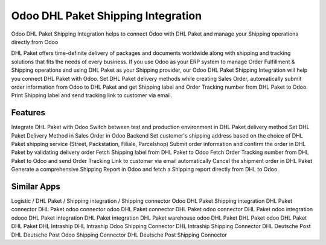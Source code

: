 
========================
Odoo DHL Paket Shipping Integration
========================
Odoo DHL Paket Shipping Integration helps to connect Odoo with DHL Paket and manage your Shipping operations directly from Odoo

DHL Paket offers time-definite delivery of packages and documents worldwide along with shipping and tracking solutions that fits the needs of every business. If you use Odoo as your ERP system to manage Order Fulfillment & Shipping operations and using DHL Paket as your Shipping provider, our Odoo DHL Paket Shipping Integration will help you connect DHL Paket with Odoo. Set DHL Paket delivery methods while creating Sales Order, automatically submit order information from Odoo to DHL Paket and get Shipping label and Order Tracking number from DHL Paket to Odoo. Print Shipping label and send tracking link to customer via email.



Features
===========
Integrate DHL Paket with Odoo
Switch between test and production environment in DHL Paket delivery method
Set DHL Paket Delivery Method in Sales Order in Odoo Backend
Set customer's shipping address based on the choice of DHL Paket shipping service (Street, Packstation, Filiale, Parcelshop)
Submit order information and confirm the order in DHL Paket by validating delivery order
Fetch Shipping label from DHL Paket to Odoo
Fetch Order Tracking number from DHL Paket to Odoo and send Order Tracking Link to customer via email automatically
Cancel the shipment order in DHL Paket
Generate a comprehensive Shipping Report in Odoo and fetch a Shipping report directly from DHL to Odoo.


Similar Apps
=============
Logistic / DHL Paket / Shipping integration / Shipping connector
Odoo DHL Paket Shipping integration
DHL Paket connector
DHL Paket odoo connector
odoo DHL Paket connector
DHL Paket odoo connector
DHL Paket odoo integration
odooo DHL Paket integration
DHL Paket integration
DHL Paket warehouse
odoo DHL Paket
DHL Paket odoo
DHL Paket
DHL Paket
DHL Intraship
DHL Intraship Odoo Shipping Connector
DHL Intraship Shipping Connector
DHL Deutsche Post
DHL Deutsche Post Odoo Shipping Connector
DHL Deutsche Post Shipping Connector
